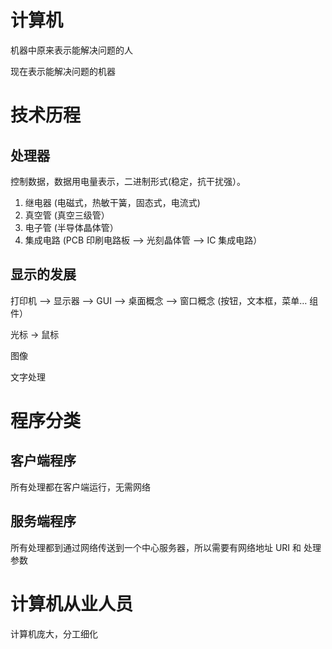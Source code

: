 * 计算机
 机器中原来表示能解决问题的人

 现在表示能解决问题的机器

* 技术历程
 
** 处理器
  控制数据，数据用电量表示，二进制形式(稳定，抗干扰强）。 
  
 1. 继电器 (电磁式，热敏干簧，固态式，电流式)
 2. 真空管 (真空三级管）
 3. 电子管 (半导体晶体管）
 4. 集成电路 (PCB 印刷电路板 --> 光刻晶体管 --> IC 集成电路）

** 显示的发展
   打印机 --> 显示器 --> GUI --> 桌面概念  -->  窗口概念 (按钮，文本框，菜单... 组件） 

   光标 -> 鼠标

   图像

   文字处理
   
* 程序分类
** 客户端程序
   
  所有处理都在客户端运行，无需网络 
** 服务端程序

  所有处理都到通过网络传送到一个中心服务器，所以需要有网络地址 URI 和 处理参数 
  
* 计算机从业人员  
  计算机庞大，分工细化 
   
